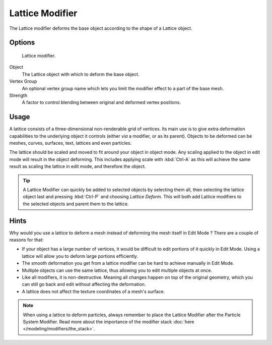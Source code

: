 
****************
Lattice Modifier
****************

The Lattice modifier deforms the base object according to the shape of a
Lattice object.


Options
=======

.. figure:: /images/Reference-Panels-Modifier-Lattice.jpg

   Lattice modifier.


Object
   The Lattice object with which to deform the base object.

Vertex Group
   An optional vertex group name which lets you limit the modifier effect to a part of the base mesh.

Strength
   A factor to control blending between original and deformed vertex positions.


Usage
=====

A lattice consists of a three-dimensional non-renderable grid of vertices.
Its main use is to give extra deformation capabilities to the underlying object it controls
(either *via* a modifier, or as its parent). Objects to be deformed can be meshes, curves,
surfaces, text, lattices and even particles.

The lattice should be scaled and moved to fit around your object in object mode.
Any scaling applied to the object in edit mode will result in the object deforming. This
includes applying scale with :kbd:`Ctrl-A` as this will achieve the same result as
scaling the lattice in edit mode, and therefore the object.


.. tip::

   A Lattice Modifier can quickly be added to selected objects by selecting them all,
   then selecting the lattice object last and pressing :kbd:`Ctrl-P` and choosing *Lattice Deform*.
   This will both add Lattice modifiers to the selected objects and parent them to the lattice.


Hints
=====

Why would you use a lattice to deform a mesh instead of deforming the mesh itself in
Edit Mode ? There are a couple of reasons for that:

- If your object has a large number of vertices, it would be difficult to edit portions of it quickly in Edit Mode.
  Using a lattice will allow you to deform large portions efficiently.
- The smooth deformation you get from a lattice modifier can be hard to achieve manually in Edit Mode.
- Multiple objects can use the same lattice, thus allowing you to edit multiple objects at once.
- Like all modifiers, it is non-destructive. Meaning all changes happen on top of the original geometry,
  which you can still go back and edit without affecting the deformation.
- A lattice does not affect the texture coordinates of a mesh's surface.

.. note::

   When using a lattice to deform particles,
   always remember to place the Lattice Modifier after the Particle System Modifier.
   Read more about the importance of the modifier stack :doc:`here </modeling/modifiers/the_stack>`.